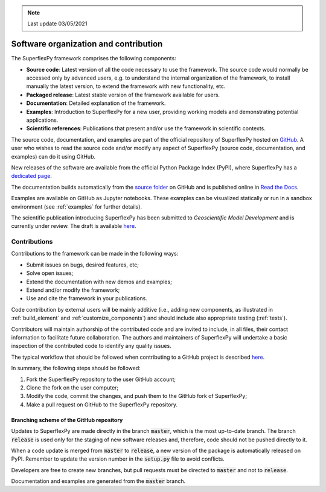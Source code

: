 .. note:: Last update 03/05/2021

.. .. warning:: This guide is still work in progress. New pages are being written
..              and existing ones modified. Once the guide will reach its final
..              version, this box will disappear.

.. _contribute:

Software organization and contribution
======================================

.. image:: pics/contribute/schematic_with_logo.png
   :align: center

The SuperflexPy framework comprises the following components:

- **Source code**: Latest version of all the code necessary to use the
  framework. The source code would normally be accessed only by advanced
  users, e.g. to understand the internal organization of the framework, to install
  manually the latest version, to extend the framework with new
  functionality, etc.
- **Packaged release**: Latest stable version of the framework available for
  users.
- **Documentation**: Detailed explanation of the framework.
- **Examples**: Introduction to SuperflexPy for a new user, providing working
  models and demonstrating potential applications.
- **Scientific references**: Publications that present and/or use
  the framework in scientific contexts.

The source code, documentation, and examples are part of the official repository
of SuperflexPy hosted on `GitHub <https://github.com/dalmo1991/superflexPy>`_.
A user who wishes to read the source code and/or modify any aspect of
SuperflexPy (source code, documentation, and examples) can do it using GitHub.

New releases of the software are available from the official Python Package
Index (PyPI), where SuperflexPy has a
`dedicated page <https://pypi.org/project/superflexpy/>`_.

The documentation builds automatically from the
`source folder <https://github.com/dalmo1991/superflexPy/tree/master/doc>`_ on
GitHub and is published online in
`Read the Docs <https://superflexpy.readthedocs.io/>`_.

Examples are available on GitHub as Jupyter notebooks. These examples can be
visualized statically or run in a sandbox environment (see :ref:`examples` for
further details).

The scientific publication introducing SuperflexPy has been submitted to
*Geoscientific Model Development* and is currently under review. The draft is
available `here <https://doi.org/10.5194/gmd-2020-409>`_.

Contributions
-------------

Contributions to the framework can be made in the following ways:

- Submit issues on bugs, desired features, etc;
- Solve open issues;
- Extend the documentation with new demos and examples;
- Extend and/or modify the framework;
- Use and cite the framework in your publications.

Code contribution by external users will be mainly additive (i.e., adding new
components, as illustrated in :ref:`build_element` and :ref:`customize_components`)
and should include also appropriate testing (:ref:`tests`).

Contributors will maintain authorship of the contributed code and are invited
to include, in all files, their contact information to facilitate future
collaboration. The authors and maintainers of SuperflexPy will undertake a basic
inspection of the contributed code to identify any quality issues.

The typical workflow that should be followed when contributing to a GitHub
project is described
`here <https://www.dataschool.io/how-to-contribute-on-github/>`_.

In summary,
the following steps should be followed:

1. Fork the SuperflexPy repository to the user GitHub account;
2. Clone the fork on the user computer;
3. Modify the code, commit the changes, and push them to the GitHub fork of
   SuperflexPy;
4. Make a pull request on GitHub to the SuperflexPy repository.

Branching scheme of the GitHub repository
.........................................

Updates to SuperflexPy are made directly in the branch :code:`master`, which
is the most up-to-date branch. The branch :code:`release` is used only
for the staging of new software releases and, therefore, code should not be
pushed directly to it.

When a code update is merged from :code:`master` to :code:`release`, a
new version of the package is automatically released on PyPI. Remember to update
the version number in the :code:`setup.py` file to avoid conflicts.

Developers are free to create new branches, but pull requests must be directed to
:code:`master` and not to :code:`release`.

Documentation and examples are generated from the :code:`master`
branch.
